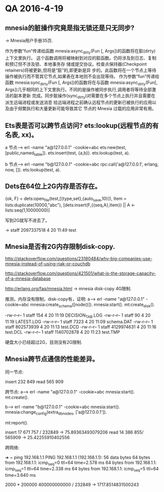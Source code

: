 * QA 2016-4-19
** mnesia的脏操作究竟是指无锁还是只无同步?
-> Mnesia用户手册35页.

作为参数“fun”传递给函数 mnesia:async_dirty(Fun [, Args])的函数将在脏(dirty)上下文里执行。 这个函数调用将被映射到对应的脏函数。仍将涉及到日志、复制和预订但不涉及锁、本地事务存
储或提交协议。检查点保持器(Checkpoint retainers)将被更新,但将是“脏”的,即更新是异 步的。此函数将在一个节点上等待操作被执行而不管其它节点,如果表在本地则不会出现等待。
作为参数“fun”传递给函数 mnesia:sync_dirty(Fun [, Args])的函数将在与函数 mnesia:async_dirty(Fun[, Args])几乎相同的上下文里执行。不同的是操作被同步执行,调用者将等待全部激活的副本更新
完成。同步脏操作(sync_dirty)对需要在多个节点上执行并且需要在派生远端进程或发送消息 给远端进程之前确认远程节点的更新已被执行的应用以及由于频繁执行和大量更新可能导致其它
节点的 Mnesia 过载的应用非常有用。

** Ets表是否可以跨节点访问? ets:lookup(远程节点的有名表, xx)。

a 节点--->
erl -name "a@127.0.0.1" -cookie=abc
ets:new(test,[public,named_table]).
ets:insert(test, {a,b}).
ets:lookup(test, a).

b 节点--->
erl -name "b@127.0.0.1" -cookie=abc
rpc:call('a@127.0.0.1', erlang, now, []).
ets:lookup(test, a).

** Dets在64位上2G内存是否存在。

{ok, F} = dets:open_file(test,[{type,set},{auto_save,10}]),
Item = lists:duplicate(10000,"abc"),
[dets:insert(F,{{seq,A},Item}) || A <- lists:seq(1,10000000)]

写到2G就写不进去了。

-> staff  2097337518  4 20 11:49 test

** Mnesia是否有2G内存限制disk-copy.

http://stackoverflow.com/questions/23180484/why-big-companies-use-mnesia-instead-of-using-riak-or-couchdb

http://stackoverflow.com/questions/421501/what-is-the-storage-capacity-of-a-mnesia-database

http://erlang.org/faq/mnesia.html -> mnesia disk-copy 4G限制.

推测，内存没有限制，disk-copy有，证明:
a--->
erl -name "a@127.0.0.1" -cookie=abc
mnesia:create_schema([node()]).
mnesia:start().
mt:create_disk().

-rw-r--r--  1   staff         154  4 20 11:19 DECISION_TAB.LOG
-rw-r--r--  1   staff          90  4 20 11:19 LATEST.LOG
-rw-r--r--  1   staff        7323  4 20 11:09 schema.DAT
-rw-r--r--  1   staff   802573939  4 20 11:13 test.DCD
-rw-r--r--  1   staff  4129974631  4 20 11:16 test.DCL
-rw-r--r--  1   staff  1140702878  4 20 11:23 test.TMP

硬盘大小已经超过2G，目测没有2G限制.


** Mnesia跨节点通信的性能差异。

同一节点:

insert 232 849
read 565 909

跨节点:
a--->
erl -name "a@127.0.0.1" -cookie=abc
mnesia:start().
mt:create().

b--->
erl -name "b@127.0.0.1" -cookie=abc
mnesia:start().
mnesia:change_config(extra_db_nodes, ['a@127.0.0.1']).

mt:report().

insert 17 671 757 / 232849 ->  75.89363493079206
read 14 386 855/ 565909  -> 25.42255910402556

跨网络:

➜  ~ ping 192.168.1.1
PING 192.168.1.1 (192.168.1.1): 56 data bytes
64 bytes from 192.168.1.1: icmp_seq=0 ttl=64 time=2.578 ms
64 bytes from 192.168.1.1: icmp_seq=1 ttl=64 time=2.338 ms
64 bytes from 192.168.1.1: icmp_seq=5 ttl=64 time=3.640 ms

2000 * 200000
400000000000 / 232849 -> 1717.8514831500243
